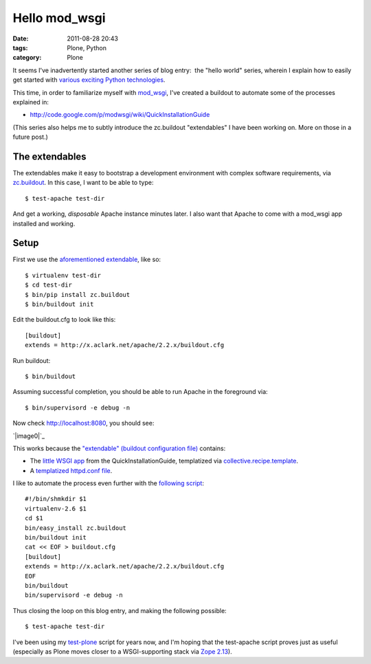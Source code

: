 Hello mod_wsgi
##############
:date: 2011-08-28 20:43
:tags: Plone, Python
:category: Plone

It seems I've inadvertently started another series of blog entry:  the
"hello world" series, wherein I explain how to easily get started with
`various exciting Python technologies`_.

This time, in order to familiarize myself with `mod\_wsgi`_, I've
created a buildout to automate some of the processes explained in:

-  `http://code.google.com/p/modwsgi/wiki/QuickInstallationGuide`_

(This series also helps me to subtly introduce the zc.buildout
"extendables" I have been working on. More on those in a future post.)

The extendables
===============

The extendables make it easy to bootstrap a development environment with
complex software requirements, via `zc.buildout`_. In this case, I want
to be able to type:

::

    $ test-apache test-dir

And get a working, *disposable* Apache instance minutes later. I also
want that Apache to come with a mod\_wsgi app installed and working.

Setup
=====

First we use the `aforementioned extendable`_, like so:

::

    $ virtualenv test-dir
    $ cd test-dir
    $ bin/pip install zc.buildout
    $ bin/buildout init

Edit the buildout.cfg to look like this:

::

    [buildout]
    extends = http://x.aclark.net/apache/2.2.x/buildout.cfg

Run buildout:

::

    $ bin/buildout

Assuming successful completion, you should be able to run Apache in the
foreground via:

::

    $ bin/supervisord -e debug -n

Now check http://localhost:8080, you should see:

`|image0|`_

This works because the `"extendable" (buildout configuration file)`_
contains:

-  The `little WSGI app`_ from the QuickInstallationGuide, templatized
   via `collective.recipe.template`_.
-  A `templatized httpd.conf file`_.

I like to automate the process even further with the `following
script`_:

::

    #!/bin/shmkdir $1
    virtualenv-2.6 $1
    cd $1
    bin/easy_install zc.buildout
    bin/buildout init
    cat << EOF > buildout.cfg
    [buildout]
    extends = http://x.aclark.net/apache/2.2.x/buildout.cfg
    EOF
    bin/buildout
    bin/supervisord -e debug -n

Thus closing the loop on this blog entry, and making the following
possible:

::

    $ test-apache test-dir

I've been using my `test-plone`_ script for years now, and I'm hoping
that the test-apache script proves just as useful (especially as Plone
moves closer to a WSGI-supporting stack via `Zope 2.13`_).

.. raw:: html

   </p>

.. _various exciting Python technologies: http://blog.aclark.net/2011/08/20/hello-plone/
.. _mod\_wsgi: http://code.google.com/p/modwsgi/
.. _`http://code.google.com/p/modwsgi/wiki/QuickInstallationGuide`: http://code.google.com/p/modwsgi/wiki/QuickInstallationGuide
.. _zc.buildout: http://pypi.python.org/pypi/zc.buildout/1.5.2
.. _aforementioned extendable: http://x.aclark.net/apache/2.2.x/buildout.cfg
.. _|image1|: http://aclark4life.files.wordpress.com/2011/08/screen-shot-2011-08-28-at-8-09-00-pm.png
.. _"extendable" (buildout configuration file): https://github.com/ACLARKNET/build/blob/master/apache/2.2.x/buildout.cfg
.. _little WSGI app: https://github.com/ACLARKNET/build/blob/master/apache/2.2.x/app.wsgi.in
.. _collective.recipe.template: http://pypi.python.org/pypi/collective.recipe.template/1.9
.. _templatized httpd.conf file: https://github.com/ACLARKNET/build/blob/master/apache/2.2.x/httpd.conf.in
.. _following script: https://github.com/ACLARKNET/binfiles/blob/master/test-apache
.. _test-plone: https://github.com/ACLARKNET/binfiles/blob/master/test-plone
.. _Zope 2.13: http://pypi.python.org/pypi/Zope2/2.13.9

.. |image0| image:: http://aclark4life.files.wordpress.com/2011/08/screen-shot-2011-08-28-at-8-09-00-pm.png
.. |image1| image:: http://aclark4life.files.wordpress.com/2011/08/screen-shot-2011-08-28-at-8-09-00-pm.png
